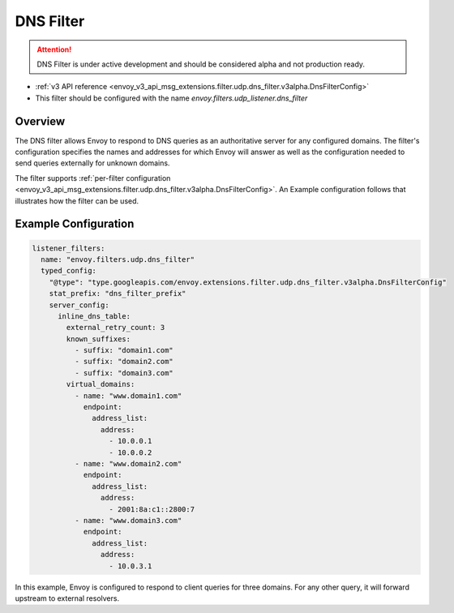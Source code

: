 .. _config_udp_listener_filters_dns_filter:

DNS Filter
==========

.. attention::

  DNS Filter is under active development and should be considered alpha and not production ready.

* :ref:`v3 API reference <envoy_v3_api_msg_extensions.filter.udp.dns_filter.v3alpha.DnsFilterConfig>`
* This filter should be configured with the name *envoy.filters.udp_listener.dns_filter*

Overview
--------

The DNS filter allows Envoy to respond to DNS queries as an authoritative server for any configured
domains. The filter's configuration specifies the names and addresses for which Envoy will answer
as well as the configuration needed to send queries externally for unknown domains.

The filter supports :ref:`per-filter configuration
<envoy_v3_api_msg_extensions.filter.udp.dns_filter.v3alpha.DnsFilterConfig>`.
An Example configuration follows that illustrates how the filter can be used.

Example Configuration
---------------------

.. code-block:: yaml

  listener_filters:
    name: "envoy.filters.udp.dns_filter"
    typed_config:
      "@type": "type.googleapis.com/envoy.extensions.filter.udp.dns_filter.v3alpha.DnsFilterConfig"
      stat_prefix: "dns_filter_prefix"
      server_config:
        inline_dns_table:
          external_retry_count: 3
          known_suffixes:
            - suffix: "domain1.com"
            - suffix: "domain2.com"
            - suffix: "domain3.com"
          virtual_domains:
            - name: "www.domain1.com"
              endpoint:
                address_list:
                  address:
                    - 10.0.0.1
                    - 10.0.0.2
            - name: "www.domain2.com"
              endpoint:
                address_list:
                  address:
                    - 2001:8a:c1::2800:7
            - name: "www.domain3.com"
              endpoint:
                address_list:
                  address:
                    - 10.0.3.1


In this example, Envoy is configured to respond to client queries for three domains. For any
other query, it will forward upstream to external resolvers.
